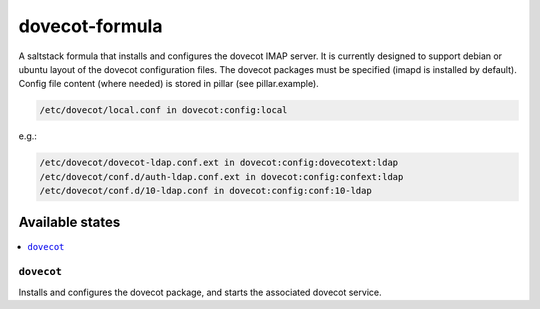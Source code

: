 ===============
dovecot-formula
===============

A saltstack formula that installs and configures the dovecot IMAP server. It is currently designed to support debian
or ubuntu layout of the dovecot configuration files. The dovecot packages must be specified (imapd is installed by
default). Config file content (where needed) is stored in pillar (see pillar.example).

.. code::

  /etc/dovecot/local.conf in dovecot:config:local

e.g.:

.. code::

  /etc/dovecot/dovecot-ldap.conf.ext in dovecot:config:dovecotext:ldap
  /etc/dovecot/conf.d/auth-ldap.conf.ext in dovecot:config:confext:ldap
  /etc/dovecot/conf.d/10-ldap.conf in dovecot:config:conf:10-ldap


Available states
================

.. contents::
    :local:

``dovecot``
------------

Installs and configures the dovecot package, and starts the associated dovecot service.
